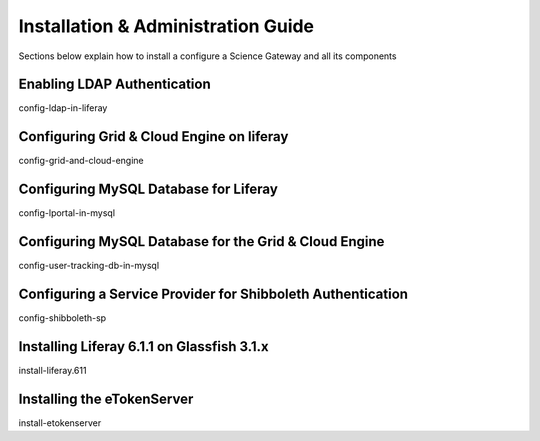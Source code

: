 ***********************************
Installation & Administration Guide
***********************************

Sections below explain how to install a configure a Science Gateway and all its components 

============================
Enabling LDAP Authentication
============================

config-ldap-in-liferay


==========================================
Configuring Grid & Cloud Engine on liferay
==========================================


config-grid-and-cloud-engine

======================================
Configuring MySQL Database for Liferay
======================================

config-lportal-in-mysql

======================================================
Configuring MySQL Database for the Grid & Cloud Engine
======================================================

config-user-tracking-db-in-mysql

============================================================
Configuring a Service Provider for Shibboleth Authentication
============================================================

config-shibboleth-sp 

===========================================
Installing Liferay 6.1.1 on Glassfish 3.1.x
===========================================

install-liferay.611

===========================
Installing the eTokenServer
===========================

install-etokenserver

